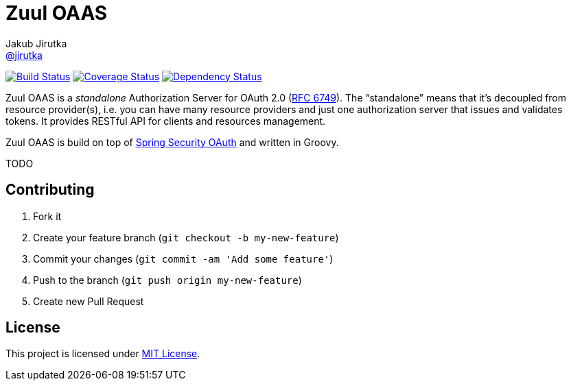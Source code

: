 = Zuul OAAS
Jakub Jirutka <https://github.com/jirutka[@jirutka]>
:page-layout: base
:idprefix:
ifdef::env-github[:idprefix: user-content-]
:idseparator: -
// custom
:gh-name: cvut/zuul-oaas
:gh-branch: master
:badge-style: flat
:versioneye-id: 55148f02df7e7bc97f0005e7

image:https://img.shields.io/travis/{gh-name}/{gh-branch}.svg?style={badge-style}[Build Status, link="https://travis-ci.org/{gh-name}"]
image:https://img.shields.io/coveralls/{gh-name}/{gh-branch}.svg?style={badge-style}[Coverage Status, link="https://coveralls.io/r/{gh-name}?branch={gh-branch}"]
image:https://www.versioneye.com/user/projects/{versioneye-id}/badge.svg?style={badge-style}[Dependency Status, link="https://www.versioneye.com/user/projects/{versioneye-id}"]


Zuul OAAS is a _standalone_ Authorization Server for OAuth 2.0 (http://tools.ietf.org/html/rfc6749[RFC 6749]).
The “standalone” means that it’s decoupled from resource provider(s), i.e. you can have many resource providers and just one authorization server that issues and validates tokens.
It provides RESTful API for clients and resources management.

Zuul OAAS is build on top of http://projects.spring.io/spring-security-oauth[Spring Security OAuth] and written in Groovy.

TODO

== Contributing

. Fork it
. Create your feature branch (`git checkout -b my-new-feature`)
. Commit your changes (`git commit -am 'Add some feature'`)
. Push to the branch (`git push origin my-new-feature`)
. Create new Pull Request

== License

This project is licensed under http://opensource.org/licenses/MIT/[MIT License].
